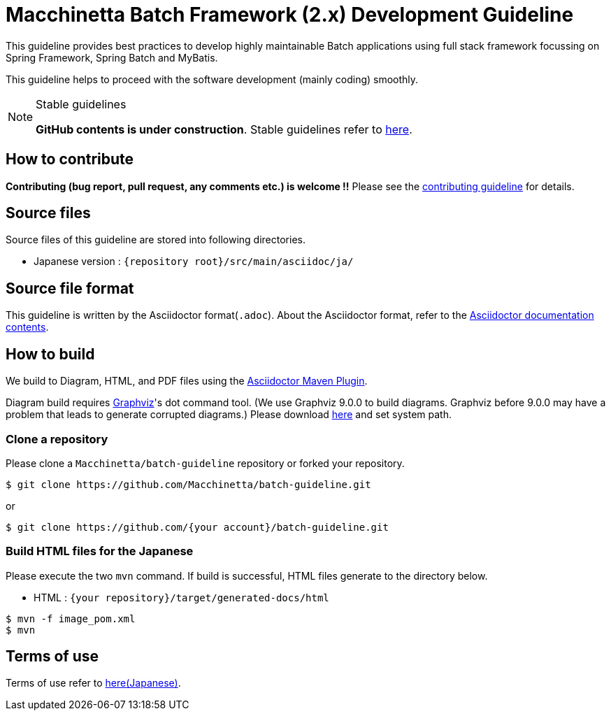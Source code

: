 = Macchinetta Batch Framework (2.x) Development Guideline

This guideline provides best practices to develop highly maintainable Batch applications using full stack framework focussing on Spring Framework, Spring Batch and MyBatis.

This guideline helps to proceed with the software development (mainly coding) smoothly.

[NOTE]
.Stable guidelines
====
**GitHub contents is under construction**. Stable guidelines refer to https://macchinetta.github.io/batch-guideline/current/ja/[here].
====

== How to contribute

**Contributing (bug report, pull request, any comments etc.) is welcome !!** Please see the link:CONTRIBUTING.adoc[contributing guideline] for details.

== Source files

Source files of this guideline are stored into following directories.

* Japanese version : ``{repository root}/src/main/asciidoc/ja/``

== Source file format

This guideline is written by the Asciidoctor format(``.adoc``).
About the Asciidoctor format, refer to the https://asciidoctor.org/docs/[Asciidoctor documentation contents].

== How to build

We build to Diagram, HTML, and PDF files using the https://github.com/asciidoctor/asciidoctor-maven-plugin[Asciidoctor Maven Plugin].

Diagram build requires https://graphviz.gitlab.io/[Graphviz]'s dot command tool. (We use Graphviz 9.0.0 to build diagrams. Graphviz before 9.0.0 may have a problem that leads to generate corrupted diagrams.)
Please download https://graphviz.gitlab.io/download/[here] and set system path.

=== Clone a repository

Please clone a ``Macchinetta/batch-guideline`` repository or forked your repository.

[source, text]
----
$ git clone https://github.com/Macchinetta/batch-guideline.git
----

or

[source, text]
----
$ git clone https://github.com/{your account}/batch-guideline.git
----

=== Build HTML files for the Japanese

Please execute the two ``mvn`` command.
If build is successful, HTML files generate to the directory below.

* HTML : ``{your repository}/target/generated-docs/html``

[source, text]
----
$ mvn -f image_pom.xml
$ mvn
----

== Terms of use

Terms of use refer to link:/src/main/asciidoc/ja/Ch01_TermsOfUse.adoc[here(Japanese)].
